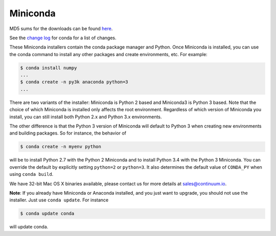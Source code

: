 .. If someone knows how to do this better be my guest

.. _miniconda:

===========
 Miniconda
===========

.. table::
   :widths: 1 3 3 3
   :column-alignment: center center center center

   +----------+-------------------+-----------------+-----------------+
   |          ||Windows|          ||Mac|            ||Linux|          |
   |          |                   |                 |                 |
   |          |Windows            |Mac OS X         |Linux            |
   +----------+-------------------+-----------------+-----------------+
   |**Python  |`64-bit (exe       |`64-bit (bash    |`64-bit (bash    |
   |2.7**     |installer)         |installer)       |installer)       |
   |          |<Windows-py2-64_>`_|<Mac-py2-64_>`_  |<Linux-py2-64_>`_|
   |          |                   |                 |                 |
   |          |`32-bit (exe       |                 |`32-bit (bash    |
   |          |installer)         |                 |installer)       |
   |          |<Windows-py2-32_>`_|                 |<Linux-py2-32_>`_|
   |          |                   |                 |                 |
   +----------+-------------------+-----------------+-----------------+
   |**Python  |`64-bit (exe       |`64-bit (bash    |`64-bit (bash    |
   |3.4**     |installer)         |installer)       |installer)       |
   |          |<Windows-py3-64_>`_|<Mac-py3-64_>`_  |<Linux-py3-64_>`_|
   |          |                   |                 |                 |
   |          |`32-bit (exe       |                 |`32-bit (bash    |
   |          |installer)         |                 |installer)       |
   |          |<Windows-py3-32_>`_|                 |<Linux-py3-32_>`_|
   |          |                   |                 |                 |
   +----------+-------------------+-----------------+-----------------+

MD5 sums for the downloads can be found `here
<http://repo.continuum.io/miniconda/>`_.

See the `change log
<https://github.com/conda/conda/blob/master/CHANGELOG.txt>`_ for conda for a
list of changes.

These Miniconda installers contain the conda package manager and Python. Once
Miniconda is installed, you can use the conda command to install any other
packages and create environments, etc. For example:

.. code-block:: bash


   $ conda install numpy
   ...
   $ conda create -n py3k anaconda python=3
   ...

There are two variants of the installer: Miniconda is Python 2 based and Miniconda3 is Python 3 based. Note that the choice of which Miniconda is installed only affects the root environment. Regardless of which version of Miniconda you install, you can still install both Python 2.x and Python 3.x environments.

The other difference is that the Python 3 version of Miniconda will default to
Python 3 when creating new environments and building packages. So for
instance, the behavior of

.. code-block:: bash

   $ conda create -n myenv python

will be to install Python 2.7 with the Python 2 Miniconda and to install
Python 3.4 with the Python 3 Miniconda. You can override the default by
explicitly setting ``python=2`` or ``python=3``. It also determines the
default value of ``CONDA_PY`` when using ``conda build``.

We have 32-bit Mac OS X binaries available, please contact us for more details at sales@continuum.io.

**Note**: If you already have Miniconda or Anaconda installed, and you just
want to upgrade, you should not use the installer. Just use ``conda
update``. For instance

.. code-block:: bash

   $ conda update conda

will update conda.

.. |Linux| replace:: :fonticon:`icon-linux icon-4x`

.. |Mac| replace:: :fonticon:`icon-apple icon-4x`

.. |Windows| replace:: :fonticon:`icon-windows icon-4x`

.. Do not edit below this line. It is autogenerated.

.. _Windows-py2-64: http://repo.continuum.io/miniconda/Miniconda-3.8.3-Windows-x86_64.exe

.. _Mac-py2-64: http://repo.continuum.io/miniconda/Miniconda-3.8.3-MacOSX-x86_64.sh

.. _Linux-py2-64: http://repo.continuum.io/miniconda/Miniconda-3.8.3-Linux-x86_64.sh

.. _Windows-py2-32: http://repo.continuum.io/miniconda/Miniconda-3.8.3-Windows-x86.exe

.. _Linux-py2-32: http://repo.continuum.io/miniconda/Miniconda-3.8.3-Linux-x86.sh

.. _Windows-py3-64: http://repo.continuum.io/miniconda/Miniconda3-3.8.3-Windows-x86_64.exe

.. _Mac-py3-64: http://repo.continuum.io/miniconda/Miniconda3-3.8.3-MacOSX-x86_64.sh

.. _Linux-py3-64: http://repo.continuum.io/miniconda/Miniconda3-3.8.3-Linux-x86_64.sh

.. _Windows-py3-32: http://repo.continuum.io/miniconda/Miniconda3-3.8.3-Windows-x86.exe

.. _Linux-py3-32: http://repo.continuum.io/miniconda/Miniconda3-3.8.3-Linux-x86.sh
